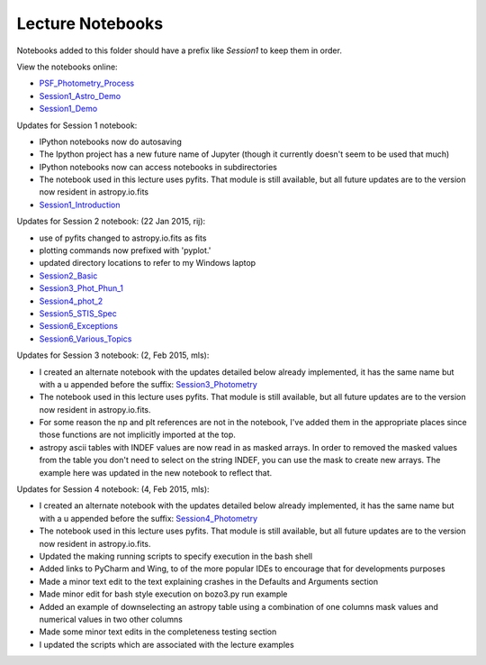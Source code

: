 Lecture Notebooks
=================

Notebooks added to this folder should have a prefix like `Session1` to keep
them in order.

View the notebooks online:

* `PSF_Photometry_Process <http://nbviewer.ipython.org/urls/raw.github.com/spacetelescope/scientific-python-training-2015/master/lecture_notebooks/PSF_Photometry_Process.ipynb>`_
* `Session1_Astro_Demo <http://nbviewer.ipython.org/urls/raw.github.com/spacetelescope/scientific-python-training-2015/master/lecture_notebooks/Session1_Astro_Demo.ipynb>`_
* `Session1_Demo <http://nbviewer.ipython.org/urls/raw.github.com/spacetelescope/scientific-python-training-2015/master/lecture_notebooks/Session1_Demo.ipynb>`_

Updates for Session 1 notebook:

* IPython notebooks now do autosaving
* The Ipython project has a new future name of Jupyter (though it currently doesn't seem to be used that much)
* IPython notebooks now can access notebooks in subdirectories
* The notebook used in this lecture uses pyfits. That module is still available, but all future updates are to the version now resident in astropy.io.fits

* `Session1_Introduction <http://nbviewer.ipython.org/urls/raw.github.com/spacetelescope/scientific-python-training-2015/master/lecture_notebooks/Session1_Introduction.ipynb>`_

Updates for Session 2 notebook: (22 Jan 2015, rij):

* use of pyfits changed to astropy.io.fits as fits
* plotting commands now prefixed with 'pyplot.'
* updated directory locations to refer to my Windows laptop

* `Session2_Basic <http://nbviewer.ipython.org/urls/raw.github.com/spacetelescope/scientific-python-training-2015/master/lecture_notebooks/Session2_Basic.ipynb>`_
* `Session3_Phot_Phun_1 <http://nbviewer.ipython.org/urls/raw.github.com/spacetelescope/scientific-python-training-2015/master/lecture_notebooks/Session3_Phot_Phun_1.ipynb>`_
* `Session4_phot_2 <http://nbviewer.ipython.org/urls/raw.github.com/spacetelescope/scientific-python-training-2015/master/lecture_notebooks/Session4_phot_2.ipynb>`_
* `Session5_STIS_Spec <http://nbviewer.ipython.org/urls/raw.github.com/spacetelescope/scientific-python-training-2015/master/lecture_notebooks/Session5_STIS_Spec.ipynb>`_
* `Session6_Exceptions <http://nbviewer.ipython.org/urls/raw.github.com/spacetelescope/scientific-python-training-2015/master/lecture_notebooks/Session6_Exceptions.ipynb>`_
* `Session6_Various_Topics <http://nbviewer.ipython.org/urls/raw.github.com/spacetelescope/scientific-python-training-2015/master/lecture_notebooks/Session6_Various_Topics.ipynb>`_

Updates for Session 3 notebook: (2, Feb 2015, mls):

* I created an alternate notebook with the updates detailed below already implemented, it has the same name but with a u appended before the suffix: `Session3_Photometry <http://nbviewer.ipython.org/urls/raw.github.com/spacetelescope/scientific-python-training-2015/master/lecture_notebooks/Session3_Phot_Phun_1u.ipynb>`_

* The notebook used in this lecture uses pyfits. That module is still available, but all future updates are to the version now resident in astropy.io.fits.
* For some reason the np and plt references are not in the notebook, I've added them in the appropriate places since those functions are not implicitly imported at the top.
* astropy ascii tables with INDEF values are now read in as masked arrays. In order to removed the masked values from the table you don't need to select on the string INDEF, you can use the mask to create new arrays. The example here was updated in the new notebook to reflect that.


Updates for Session 4 notebook: (4, Feb 2015, mls):

* I created an alternate notebook with the updates detailed below already implemented, it has the same name but with a u appended before the suffix: `Session4_Photometry <http://nbviewer.ipython.org/github/spacetelescope/scientific-python-training-2015/blob/master/lecture_notebooks/Session4_phot_2u.ipynb>`_

* The notebook used in this lecture uses pyfits. That module is still available, but all future updates are to the version now resident in astropy.io.fits.
* Updated the making running scripts to specify execution in the bash shell
* Added links to PyCharm and Wing, to of the more popular IDEs to encourage that for developments purposes
* Made a minor text edit to the text explaining crashes in the Defaults and Arguments section
* Made minor edit for bash style execution on  bozo3.py run example
* Added an example of downselecting an astropy table using a combination of one columns mask values and numerical values in two other columns
* Made some minor text edits in the completeness testing section
* I updated the scripts which are associated with the lecture examples

